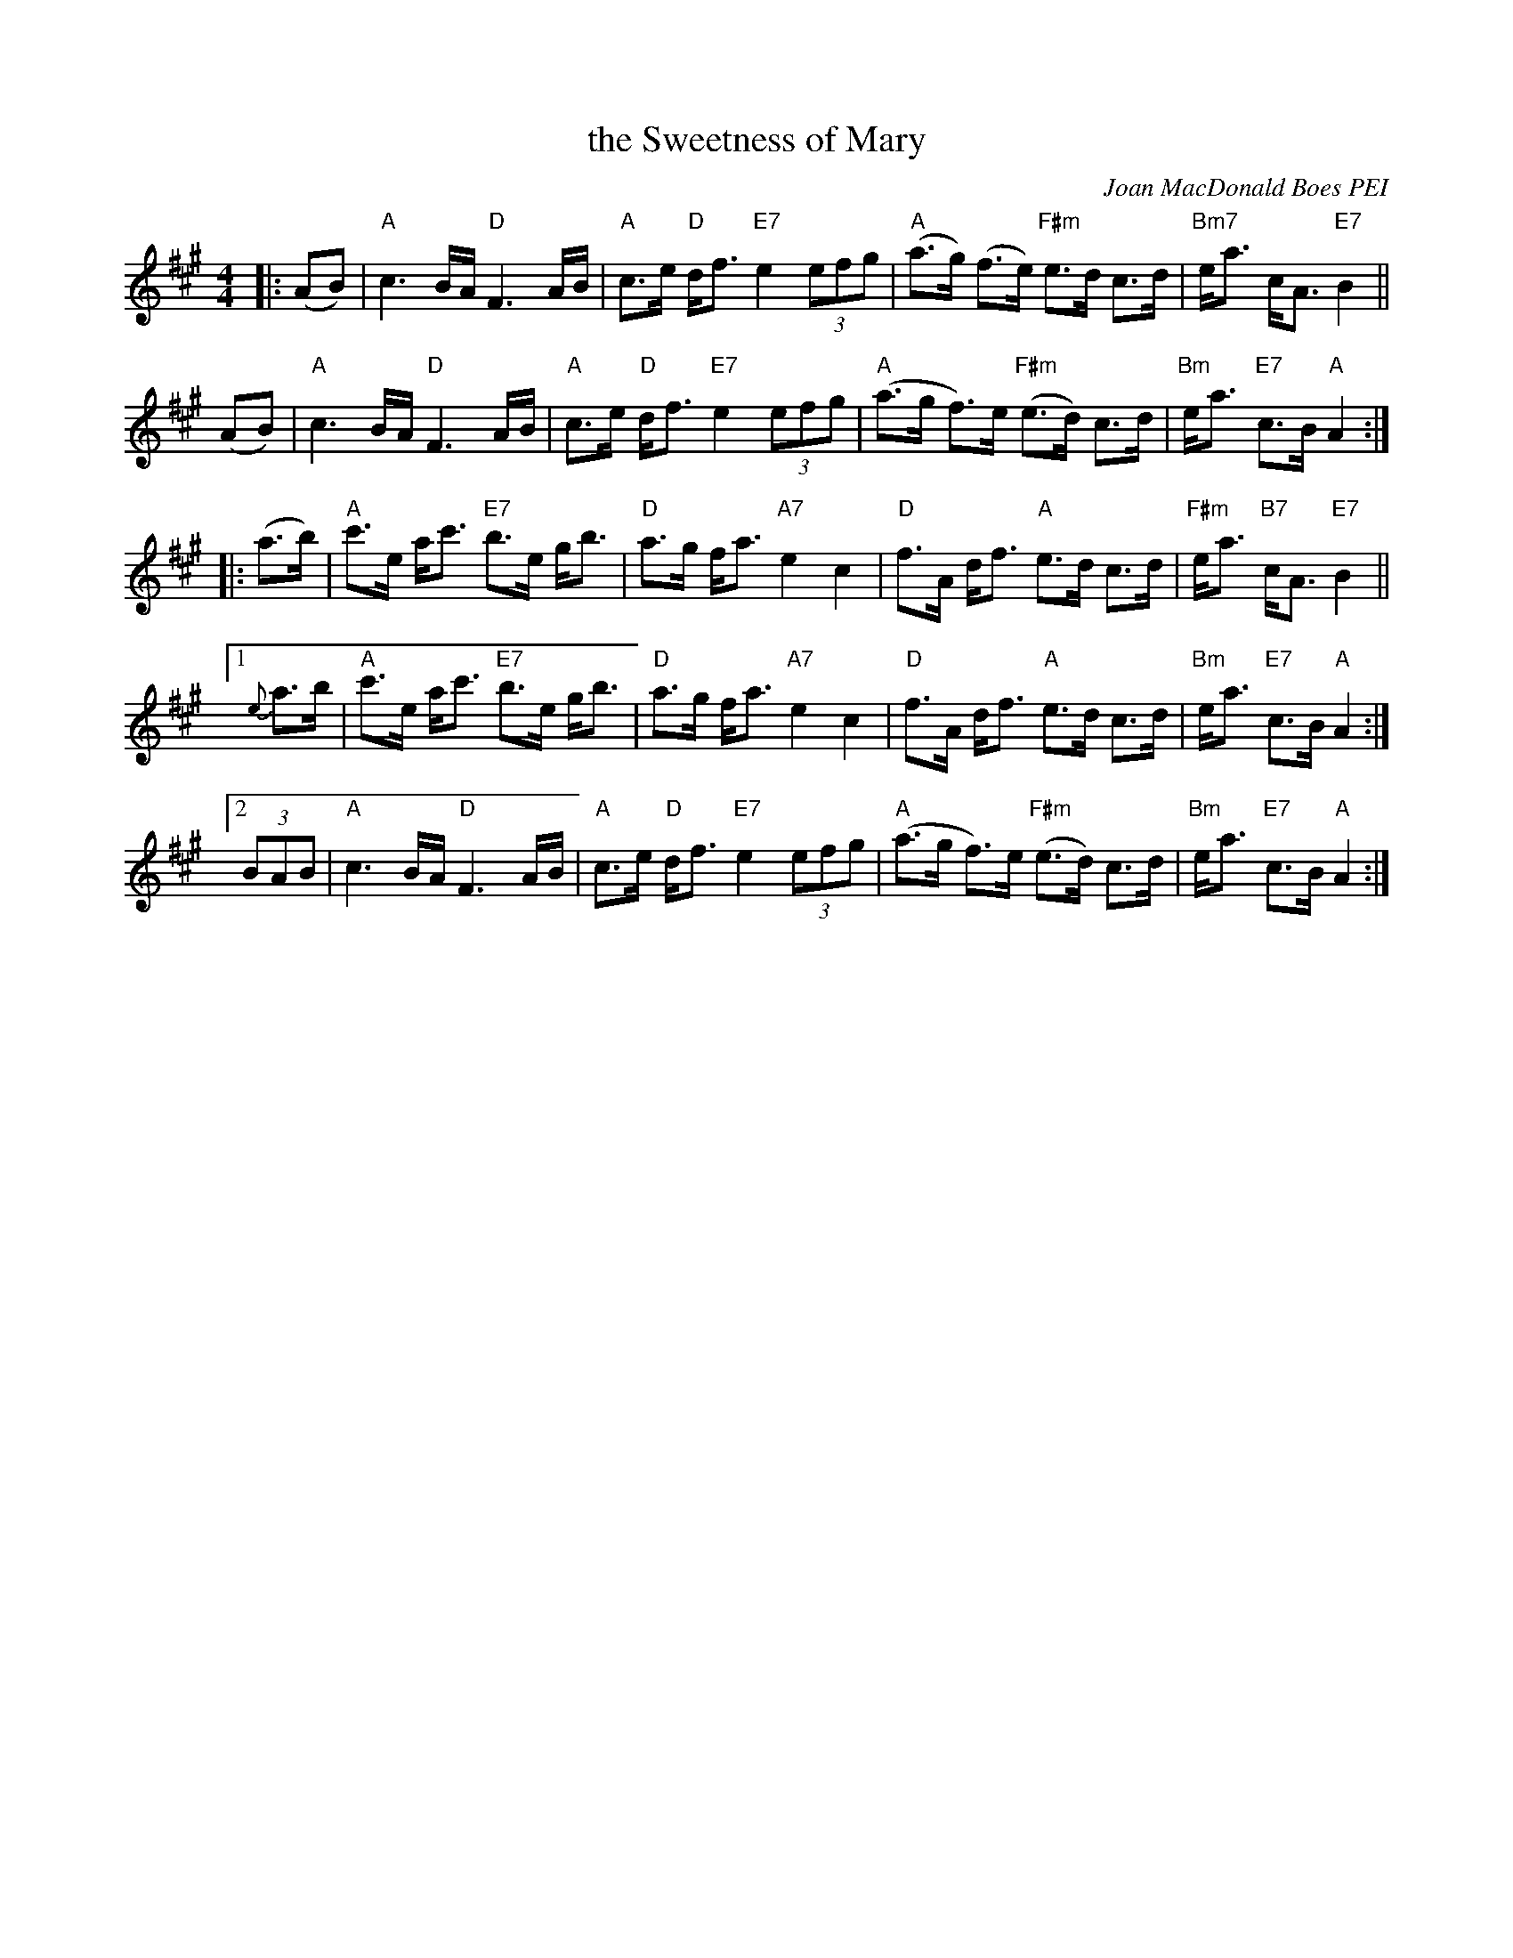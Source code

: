 X: 1
T: the Sweetness of Mary
C: Joan MacDonald Boes PEI
S: handwritten copy from Barbara McOwen, in from Concord Slow Scottish Session collection
R: march
Z: 2015 John Chambers <jc:trillian.mit.edu>
M: 4/4
L: 1/8
K: A
% - - - - - - - - - -
|: (AB) |\
"A"c3 B/A/ "D"F3 A/B/ | "A"c>e "D"d<f "E7"e2 (3efg |\
"A"(a>g) (f>e) "F#m"e>d c>d | "Bm7"e<a c<A "E7"B2 ||
(AB) |\
"A"c3 B/A/ "D"F3 A/B/ | "A"c>e "D"d<f "E7"e2 (3efg |\
"A"(a>g f)>e "F#m"(e>d) c>d | "Bm"e<a "E7"c>B "A"A2 :|
|: (a>b) |\
"A"c'>e a<c' "E7"b>e g<b | "D"a>g f<a "A7"e2 c2 |\
"D"f>A d<f "A"e>d c>d | "F#m"e<a "B7"c<A "E7"B2 ||
[1 {e}a>b |\
"A"c'>e a<c' "E7"b>e g<b | "D"a>g f<a "A7"e2 c2 |\
"D"f>A d<f "A"e>d c>d | "Bm"e<a "E7"c>B "A"A2 :|
[2 (3BAB |\
"A"c3 B/A/ "D"F3 A/B/ | "A"c>e "D"d<f "E7"e2 (3efg |\
"A"(a>g f)>e "F#m"(e>d) c>d | "Bm"e<a "E7"c>B "A"A2 :|
